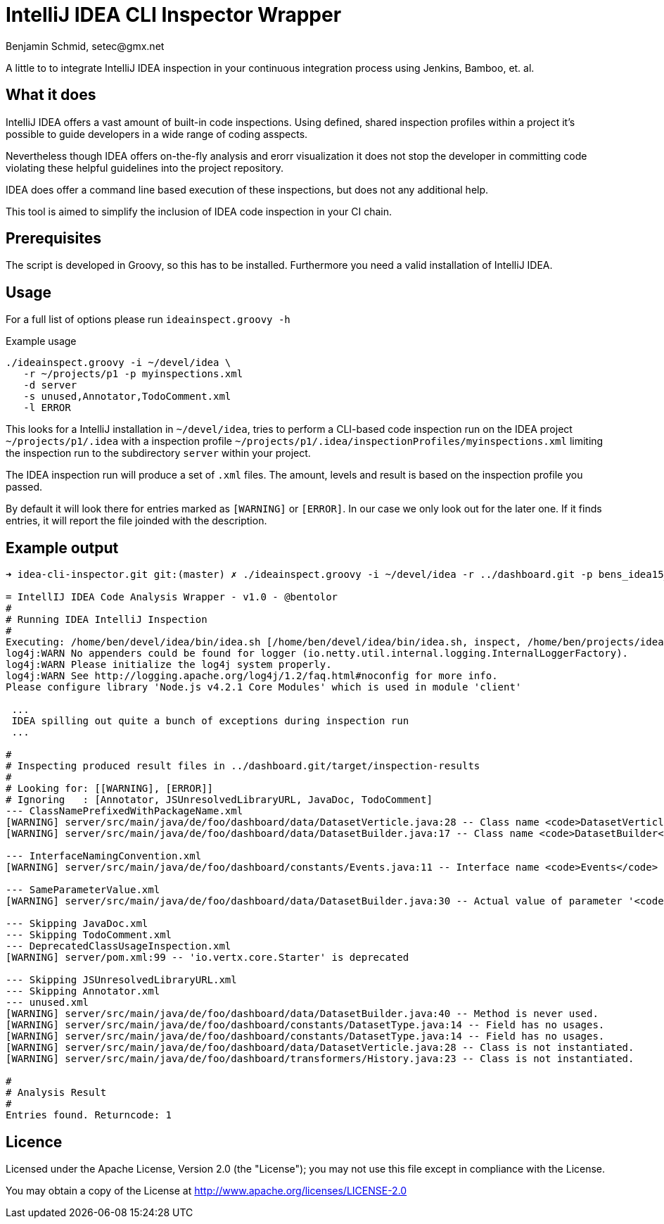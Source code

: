 = IntelliJ IDEA CLI Inspector Wrapper
Benjamin Schmid, setec@gmx.net

A little to to integrate IntelliJ IDEA inspection in your continuous integration
process using Jenkins, Bamboo, et. al.

== What it does

IntelliJ IDEA offers a vast amount of built-in code inspections. Using defined,
shared inspection profiles within a project it's possible to guide developers
in a wide range of coding asspects.

Nevertheless though IDEA offers on-the-fly analysis and erorr visualization it
does not stop the developer in committing code violating these helpful
guidelines into the project repository.

IDEA does offer a command line based execution of these inspections, but does
not any additional help.

This tool is aimed to simplify the inclusion of IDEA code inspection in your CI
chain.

== Prerequisites

The script is developed in Groovy, so this has to be installed. Furthermore you
need a valid installation of IntelliJ IDEA.

== Usage

For a full list of options please run `ideainspect.groovy -h`

.Example usage
  ./ideainspect.groovy -i ~/devel/idea \
     -r ~/projects/p1 -p myinspections.xml
     -d server
     -s unused,Annotator,TodoComment.xml
     -l ERROR

This looks for a IntelliJ installation in `~/devel/idea`, tries
to perform a CLI-based code inspection run on the IDEA
project `~/projects/p1/.idea` with a inspection profile
`~/projects/p1/.idea/inspectionProfiles/myinspections.xml`
limiting the inspection run to the subdirectory `server` within
your project.

The IDEA inspection run will produce a set of `.xml` files. The amount,
levels and result is based on the inspection profile you passed.

By default it will look there for entries marked as `[WARNING]` or `[ERROR]`.
In our case we only look out for the later one. If it finds entries, it will
report the file joinded with the description.

== Example output

----
➜ idea-cli-inspector.git git:(master) ✗ ./ideainspect.groovy -i ~/devel/idea -r ../dashboard.git -p bens_idea15_2015_11.xml  -d server -s Annotator,JSUnresolvedLibraryURL.xml,JavaDoc,TodoComment -l ERROR,WARNING

= IntellIJ IDEA Code Analysis Wrapper - v1.0 - @bentolor
#
# Running IDEA IntelliJ Inspection
#
Executing: /home/ben/devel/idea/bin/idea.sh [/home/ben/devel/idea/bin/idea.sh, inspect, /home/ben/projects/idea-cli-inspector.git/../dashboard.git, /home/ben/projects/idea-cli-inspector.git/../dashboard.git/.idea/inspectionProfiles/bens_idea15_2015_11.xml, /home/ben/projects/idea-cli-inspector.git/../dashboard.git/target/inspection-results, -d, server]
log4j:WARN No appenders could be found for logger (io.netty.util.internal.logging.InternalLoggerFactory).
log4j:WARN Please initialize the log4j system properly.
log4j:WARN See http://logging.apache.org/log4j/1.2/faq.html#noconfig for more info.
Please configure library 'Node.js v4.2.1 Core Modules' which is used in module 'client'

 ...
 IDEA spilling out quite a bunch of exceptions during inspection run
 ...

#
# Inspecting produced result files in ../dashboard.git/target/inspection-results
#
# Looking for: [[WARNING], [ERROR]]
# Ignoring   : [Annotator, JSUnresolvedLibraryURL, JavaDoc, TodoComment]
--- ClassNamePrefixedWithPackageName.xml
[WARNING] server/src/main/java/de/foo/dashboard/data/DatasetVerticle.java:28 -- Class name <code>DatasetVerticle</code> begins with its package name #loc
[WARNING] server/src/main/java/de/foo/dashboard/data/DatasetBuilder.java:17 -- Class name <code>DatasetBuilder</code> begins with its package name #loc

--- InterfaceNamingConvention.xml
[WARNING] server/src/main/java/de/foo/dashboard/constants/Events.java:11 -- Interface name <code>Events</code> is too short (6 < 8) #loc

--- SameParameterValue.xml
[WARNING] server/src/main/java/de/foo/dashboard/data/DatasetBuilder.java:30 -- Actual value of parameter '<code>type</code>' is always '<code>de.exxcellent.dashboard.constants.DatasetType.ARRAY</code>'

--- Skipping JavaDoc.xml
--- Skipping TodoComment.xml
--- DeprecatedClassUsageInspection.xml
[WARNING] server/pom.xml:99 -- 'io.vertx.core.Starter' is deprecated

--- Skipping JSUnresolvedLibraryURL.xml
--- Skipping Annotator.xml
--- unused.xml
[WARNING] server/src/main/java/de/foo/dashboard/data/DatasetBuilder.java:40 -- Method is never used.
[WARNING] server/src/main/java/de/foo/dashboard/constants/DatasetType.java:14 -- Field has no usages.
[WARNING] server/src/main/java/de/foo/dashboard/constants/DatasetType.java:14 -- Field has no usages.
[WARNING] server/src/main/java/de/foo/dashboard/data/DatasetVerticle.java:28 -- Class is not instantiated.
[WARNING] server/src/main/java/de/foo/dashboard/transformers/History.java:23 -- Class is not instantiated.

#
# Analysis Result
#
Entries found. Returncode: 1
----

== Licence
Licensed under the Apache License, Version 2.0 (the "License");
you may not use this file except in compliance with the License.

You may obtain a copy of the License at http://www.apache.org/licenses/LICENSE-2.0
